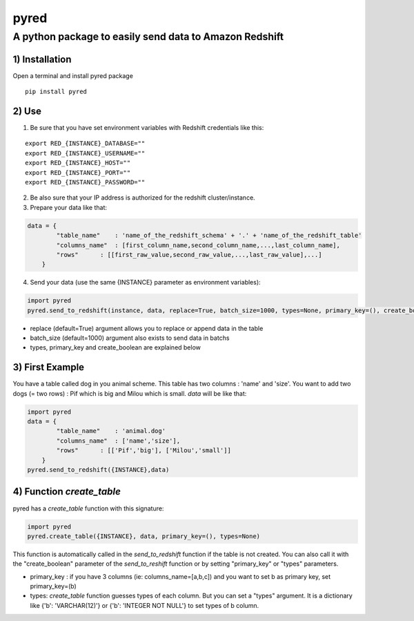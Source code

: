 pyred
=====

A python package to easily send data to Amazon Redshift
~~~~~~~~~~~~~~~~~~~~~~~~~~~~~~~~~~~~~~~~~~~~~~~~~~~~~~~

1) Installation
'''''''''''''''

Open a terminal and install pyred package
                                                   
::

    pip install pyred


2) Use
''''''

1) Be sure that you have set environment variables with Redshift credentials like this:


::

    export RED_{INSTANCE}_DATABASE=""
    export RED_{INSTANCE}_USERNAME=""
    export RED_{INSTANCE}_HOST=""
    export RED_{INSTANCE}_PORT=""
    export RED_{INSTANCE}_PASSWORD=""

2) Be also sure that your IP address is authorized for the redshift cluster/instance.

3) Prepare your data like that:


.. code:: python

    data = {
            "table_name"    : 'name_of_the_redshift_schema' + '.' + 'name_of_the_redshift_table'
            "columns_name"  : [first_column_name,second_column_name,...,last_column_name],
            "rows"      : [[first_raw_value,second_raw_value,...,last_raw_value],...]
        }

4) Send your data (use the same {INSTANCE} parameter as environment variables):


.. code:: python

    import pyred
    pyred.send_to_redshift(instance, data, replace=True, batch_size=1000, types=None, primary_key=(), create_boolean=False)

-  replace (default=True) argument allows you to replace or append data
   in the table
-  batch\_size (default=1000) argument also exists to send data in
   batchs
- types, primary_key and create_boolean are explained below

3) First Example
''''''''''''''''

You have a table called dog in you animal scheme. This table has two columns : 'name' and 'size'.
You want to add two dogs (= two rows) : Pif which is big and Milou which is small.
*data* will be like that:

.. code:: python

    import pyred
    data = {
            "table_name"    : 'animal.dog'
            "columns_name"  : ['name','size'],
            "rows"      : [['Pif','big'], ['Milou','small']]
        }
    pyred.send_to_redshift({INSTANCE},data)

4) Function *create_table*
''''''''''''''''''''''''''
pyred has a *create_table* function with this signature:

.. code:: python

    import pyred
    pyred.create_table({INSTANCE}, data, primary_key=(), types=None)

This function is automatically called in the *send_to_redshift* function if the table is not created. You can also call it with the "create_boolean" parameter of the *send_to_reshift* function or by setting "primary_key" or "types" parameters.

-  primary_key : if you have 3 columns (ie: columns_name=[a,b,c]) and you want to set b as primary key, set primary_key=(b)
-  types: *create_table* function guesses types of each column. But you can set a "types" argument. It is a dictionary like {'b': 'VARCHAR(12)'} or  {'b': 'INTEGER NOT NULL'} to set types of b column.
